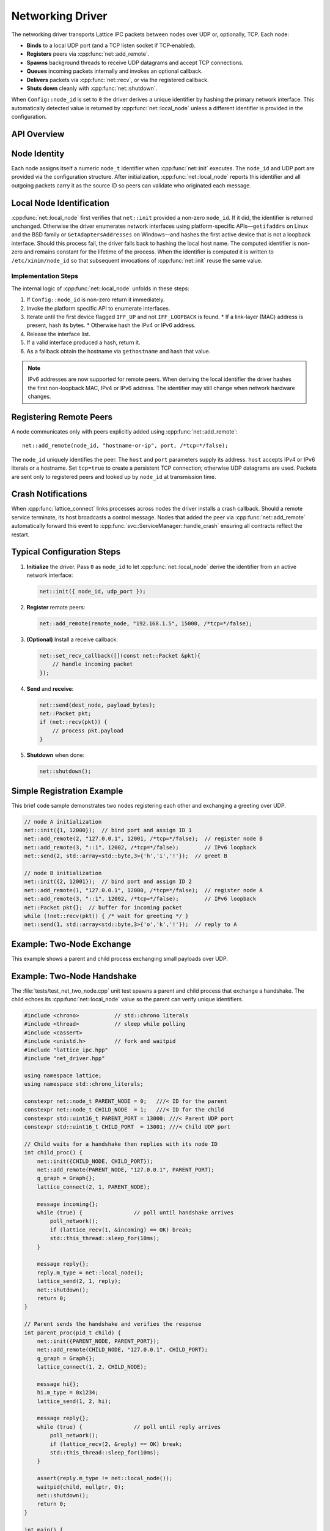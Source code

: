 Networking Driver
=================

The networking driver transports Lattice IPC packets between nodes over UDP or, optionally, TCP.  Each node:

- **Binds** to a local UDP port (and a TCP listen socket if TCP‐enabled).  
- **Registers** peers via :cpp:func:`net::add_remote`.
- **Spawns** background threads to receive UDP datagrams and accept TCP connections.  
- **Queues** incoming packets internally and invokes an optional callback.  
- **Delivers** packets via :cpp:func:`net::recv`, or via the registered callback.  
- **Shuts down** cleanly with :cpp:func:`net::shutdown`.

When ``Config::node_id`` is set to ``0`` the driver derives a unique identifier
by hashing the primary network interface.  This automatically detected value is
returned by :cpp:func:`net::local_node` unless a different identifier is
provided in the configuration.

API Overview
------------
.. doxygentypedef:: net::Config
   :project: XINIM

.. doxygentypedef:: net::RecvCallback
   :project: XINIM

.. doxygenfunction:: net::init
   :project: XINIM

.. doxygenfunction:: net::add_remote
   :project: XINIM

.. doxygenfunction:: net::local_node
   :project: XINIM

.. doxygenfunction:: net::set_recv_callback
   :project: XINIM

.. doxygenfunction:: net::send
   :project: XINIM

.. doxygenfunction:: net::recv
   :project: XINIM

.. doxygenfunction:: net::shutdown
   :project: XINIM

Node Identity
-------------
Each node assigns itself a numeric ``node_t`` identifier when
:cpp:func:`net::init` executes.  The ``node_id`` and UDP port are
provided via the configuration structure.  After initialization,
:cpp:func:`net::local_node` reports this identifier and all outgoing
packets carry it as the source ID so peers can validate who originated
each message.


Local Node Identification
-------------------------
:cpp:func:`net::local_node` first verifies that ``net::init`` provided a
non-zero ``node_id``. If it did, the identifier is returned unchanged.
Otherwise the driver enumerates network interfaces using platform-specific
APIs—``getifaddrs`` on Linux and the BSD family or ``GetAdaptersAddresses`` on
Windows—and hashes the first active device that is not a loopback interface.
Should this process fail, the driver falls back to hashing the local host name.
The computed identifier is non-zero and remains constant for the lifetime of
the process. When the identifier is computed it is written to
``/etc/xinim/node_id`` so that subsequent invocations of :cpp:func:`net::init`
reuse the same value.

Implementation Steps
~~~~~~~~~~~~~~~~~~~~
The internal logic of :cpp:func:`net::local_node` unfolds in these steps:

#. If ``Config::node_id`` is non-zero return it immediately.
#. Invoke the platform specific API to enumerate interfaces.
#. Iterate until the first device flagged ``IFF_UP`` and not ``IFF_LOOPBACK`` is
   found.
   * If a link-layer (MAC) address is present, hash its bytes.
   * Otherwise hash the IPv4 or IPv6 address.
#. Release the interface list.
#. If a valid interface produced a hash, return it.
#. As a fallback obtain the hostname via ``gethostname`` and hash that value.

.. note::
   IPv6 addresses are now supported for remote peers. When deriving the
   local identifier the driver hashes the first non-loopback MAC, IPv4 or
   IPv6 address. The identifier may still change when network hardware
   changes.

Registering Remote Peers
------------------------
A node communicates only with peers explicitly added using
:cpp:func:`net::add_remote`::

   net::add_remote(node_id, "hostname-or-ip", port, /*tcp=*/false);

The ``node_id`` uniquely identifies the peer.  The ``host`` and ``port``
parameters supply its address. ``host`` accepts IPv4 or IPv6 literals or a
hostname. Set ``tcp=true`` to create a persistent TCP
connection; otherwise UDP datagrams are used.  Packets are sent only to
registered peers and looked up by ``node_id`` at transmission time.

Crash Notifications
-------------------
When :cpp:func:`lattice_connect` links processes across nodes the driver
installs a crash callback. Should a remote service terminate, its host
broadcasts a control message. Nodes that added the peer via
:cpp:func:`net::add_remote` automatically forward this event to
:cpp:func:`svc::ServiceManager::handle_crash` ensuring all contracts
reflect the restart.



Typical Configuration Steps
---------------------------
1. **Initialize** the driver.  Pass ``0`` as ``node_id`` to let
   :cpp:func:`net::local_node` derive the identifier from an active network
   interface:

   .. code-block:: cpp

      net::init({ node_id, udp_port });

2. **Register** remote peers:

   .. code-block:: cpp

      net::add_remote(remote_node, "192.168.1.5", 15000, /*tcp=*/false);

3. **(Optional)** Install a receive callback:

   .. code-block:: cpp

      net::set_recv_callback([](const net::Packet &pkt){
          // handle incoming packet
      });

4. **Send** and **receive**:

   .. code-block:: cpp

      net::send(dest_node, payload_bytes);
      net::Packet pkt;
      if (net::recv(pkt)) {
          // process pkt.payload
      }

5. **Shutdown** when done:

   .. code-block:: cpp

      net::shutdown();

Simple Registration Example
---------------------------
This brief code sample demonstrates two nodes registering each other and
exchanging a greeting over UDP.

.. code-block:: cpp

   // node A initialization
   net::init({1, 12000});  // bind port and assign ID 1
   net::add_remote(2, "127.0.0.1", 12001, /*tcp=*/false);  // register node B
   net::add_remote(3, "::1", 12002, /*tcp=*/false);        // IPv6 loopback
   net::send(2, std::array<std::byte,3>{'h','i','!'});  // greet B

   // node B initialization
   net::init({2, 12001});  // bind port and assign ID 2
   net::add_remote(1, "127.0.0.1", 12000, /*tcp=*/false);  // register node A
   net::add_remote(3, "::1", 12002, /*tcp=*/false);        // IPv6 loopback
   net::Packet pkt{};  // buffer for incoming packet
   while (!net::recv(pkt)) { /* wait for greeting */ }
   net::send(1, std::array<std::byte,3>{'o','k','!'});  // reply to A

Example: Two‐Node Exchange
--------------------------
This example shows a parent and child process exchanging small payloads over UDP.

Example: Two-Node Handshake
---------------------------
The :file:`tests/test_net_two_node.cpp` unit test spawns a parent and child
process that exchange a handshake. The child echoes its
:cpp:func:`net::local_node` value so the parent can verify unique identifiers.

.. code-block:: cpp

   #include <chrono>           // std::chrono literals
   #include <thread>           // sleep while polling
   #include <cassert>
   #include <unistd.h>         // fork and waitpid
   #include "lattice_ipc.hpp"
   #include "net_driver.hpp"

   using namespace lattice;
   using namespace std::chrono_literals;

   constexpr net::node_t PARENT_NODE = 0;   ///< ID for the parent
   constexpr net::node_t CHILD_NODE  = 1;   ///< ID for the child
   constexpr std::uint16_t PARENT_PORT = 13000; ///< Parent UDP port
   constexpr std::uint16_t CHILD_PORT  = 13001; ///< Child UDP port

   // Child waits for a handshake then replies with its node ID
   int child_proc() {
       net::init({CHILD_NODE, CHILD_PORT});
       net::add_remote(PARENT_NODE, "127.0.0.1", PARENT_PORT);
       g_graph = Graph{};
       lattice_connect(2, 1, PARENT_NODE);

       message incoming{};
       while (true) {                // poll until handshake arrives
           poll_network();
           if (lattice_recv(1, &incoming) == OK) break;
           std::this_thread::sleep_for(10ms);
       }

       message reply{};
       reply.m_type = net::local_node();
       lattice_send(2, 1, reply);
       net::shutdown();
       return 0;
   }

   // Parent sends the handshake and verifies the response
   int parent_proc(pid_t child) {
       net::init({PARENT_NODE, PARENT_PORT});
       net::add_remote(CHILD_NODE, "127.0.0.1", CHILD_PORT);
       g_graph = Graph{};
       lattice_connect(1, 2, CHILD_NODE);

       message hi{};
       hi.m_type = 0x1234;
       lattice_send(1, 2, hi);

       message reply{};
       while (true) {                // poll until reply arrives
           poll_network();
           if (lattice_recv(2, &reply) == OK) break;
           std::this_thread::sleep_for(10ms);
       }

       assert(reply.m_type != net::local_node());
       waitpid(child, nullptr, 0);
       net::shutdown();
       return 0;
   }

   int main() {
       pid_t pid = fork();
       if (pid == 0) {
           return child_proc();
       }
       return parent_proc(pid);
   }

